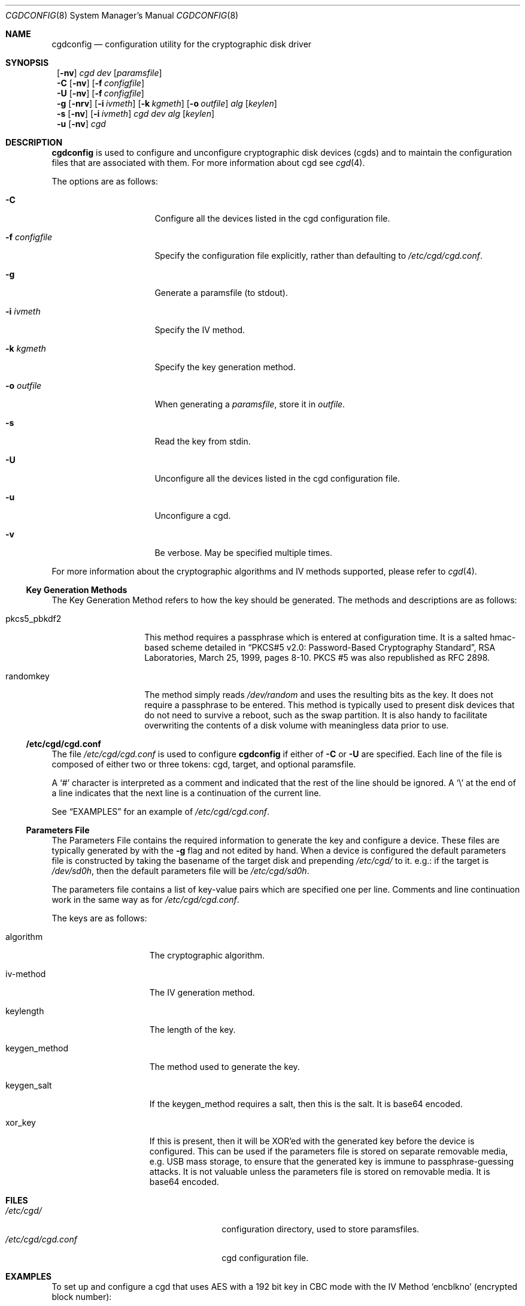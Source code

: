 .\" $NetBSD: cgdconfig.8,v 1.4 2002/10/05 15:45:52 grant Exp $
.\"
.\" Copyright (c) 2002, The NetBSD Foundation, Inc.
.\" All rights reserved.
.\"
.\" This code is derived from software contributed to The NetBSD Foundation
.\" by Roland C. Dowdeswell.
.\"
.\" Redistribution and use in source and binary forms, with or without
.\" modification, are permitted provided that the following conditions
.\" are met:
.\" 1. Redistributions of source code must retain the above copyright
.\"    notice, this list of conditions and the following disclaimer.
.\" 2. Redistributions in binary form must reproduce the above copyright
.\"    notice, this list of conditions and the following disclaimer in the
.\"    documentation and/or other materials provided with the distribution.
.\" 3. All advertising materials mentioning features or use of this software
.\"    must display the following acknowledgement:
.\"        This product includes software developed by the NetBSD
.\"        Foundation, Inc. and its contributors.
.\" 4. Neither the name of The NetBSD Foundation nor the names of its
.\"    contributors may be used to endorse or promote products derived
.\"    from this software without specific prior written permission.
.\"
.\" THIS SOFTWARE IS PROVIDED BY THE NETBSD FOUNDATION, INC. AND CONTRIBUTORS
.\" ``AS IS'' AND ANY EXPRESS OR IMPLIED WARRANTIES, INCLUDING, BUT NOT LIMITED
.\" TO, THE IMPLIED WARRANTIES OF MERCHANTABILITY AND FITNESS FOR A PARTICULAR
.\" PURPOSE ARE DISCLAIMED.  IN NO EVENT SHALL THE FOUNDATION OR CONTRIBUTORS
.\" BE LIABLE FOR ANY DIRECT, INDIRECT, INCIDENTAL, SPECIAL, EXEMPLARY, OR
.\" CONSEQUENTIAL DAMAGES (INCLUDING, BUT NOT LIMITED TO, PROCUREMENT OF
.\" SUBSTITUTE GOODS OR SERVICES; LOSS OF USE, DATA, OR PROFITS; OR BUSINESS
.\" INTERRUPTION) HOWEVER CAUSED AND ON ANY THEORY OF LIABILITY, WHETHER IN
.\" CONTRACT, STRICT LIABILITY, OR TORT (INCLUDING NEGLIGENCE OR OTHERWISE)
.\" ARISING IN ANY WAY OUT OF THE USE OF THIS SOFTWARE, EVEN IF ADVISED OF THE
.\" POSSIBILITY OF SUCH DAMAGE.
.\"
.Dd September 23, 2002
.Dt CGDCONFIG 8
.Os
.Sh NAME
.Nm cgdconfig
.Nd configuration utility for the cryptographic disk driver
.Sh SYNOPSIS
.Nm ""
.Op Fl nv
.Ar cgd dev
.Op Ar paramsfile
.Nm ""
.Fl C
.Op Fl nv
.Op Fl f Ar configfile
.Nm ""
.Fl U
.Op Fl nv
.Op Fl f Ar configfile
.Nm ""
.Fl g
.Op Fl nrv
.Op Fl i Ar ivmeth
.Op Fl k Ar kgmeth
.Op Fl o Ar outfile
.Ar alg
.Op Ar keylen
.Nm ""
.Fl s
.Op Fl nv
.Op Fl i Ar ivmeth
.Ar cgd
.Ar dev
.Ar alg
.Op Ar keylen
.Nm ""
.Fl u
.Op Fl nv
.Ar cgd
.Sh DESCRIPTION
.Nm
is used to configure and unconfigure cryptographic disk devices (cgds)
and to maintain the configuration files that are associated with them.
For more information about cgd see
.Xr cgd 4 .
.Pp
The options are as follows:
.Bl -tag -width configfilexxxx
.It Fl C
Configure all the devices listed in the cgd configuration file.
.It Fl f Ar configfile
Specify the configuration file explicitly, rather than defaulting to
.Pa /etc/cgd/cgd.conf .
.It Fl g
Generate a paramsfile (to stdout).
.It Fl i Ar ivmeth
Specify the IV method.
.It Fl k Ar kgmeth
Specify the key generation method.
.It Fl o Ar outfile
When generating a
.Ar paramsfile ,
store it in
.Ar outfile .
.It Fl s
Read the key from stdin.
.It Fl U
Unconfigure all the devices listed in the cgd configuration file.
.It Fl u
Unconfigure a cgd.
.It Fl v
Be verbose.
May be specified multiple times.
.El
.Pp
For more information about the cryptographic algorithms and IV methods
supported, please refer to
.Xr cgd 4 .
.Ss Key Generation Methods
The Key Generation Method refers to how the key should be generated.
The methods and descriptions are as follows:
.Bl -tag -width indentxxxxxx
.It pkcs5_pbkdf2
This method requires a passphrase which is entered at configuration
time.
It is a salted hmac-based scheme detailed in
.Dq PKCS#5 v2.0: Password-Based Cryptography Standard ,
RSA Laboratories, March 25, 1999, pages 8-10.
PKCS #5 was also republished as RFC 2898.
.It randomkey
The method simply reads
.Pa /dev/random
and uses the resulting bits as the key.
It does not require a passphrase to be entered.
This method is typically used to present
disk devices that do not need to survive a reboot, such as the swap
partition.
It is also handy to facilitate overwriting the contents of
a disk volume with meaningless data prior to use.
.El
.Ss /etc/cgd/cgd.conf
The file
.Pa /etc/cgd/cgd.conf
is used to configure
.Nm
if either of
.Fl C
or
.Fl U
are specified.
Each line of the file is composed of either two or three
tokens: cgd, target, and optional paramsfile.
.Pp
A
.Sq \&#
character is interpreted as a comment and indicated that the
rest of the line should be ignored.
A
.Sq \e
at the end of a line indicates that the next line is a continuation of
the current line.
.Pp
See
.Sx EXAMPLES
for an example of
.Pa /etc/cgd/cgd.conf .
.Ss Parameters File
The Parameters File contains the required information to generate the
key and configure a device.
These files are typically generated by with the
.Fl g
flag and not edited by hand.
When a device is configured the default
parameters file is constructed by taking the basename of the target disk
and prepending
.Pa /etc/cgd/
to it.
e.g.: if the target is
.Pa /dev/sd0h ,
then the default parameters file will be
.Pa /etc/cgd/sd0h .
.Pp
The parameters file contains a list of key-value pairs which are
specified one per line.
Comments and line continuation work in the same way as for
.Pa /etc/cgd/cgd.conf .
.Pp
The keys are as follows:
.Bl -tag -width indentxxxxxxx
.It algorithm
The cryptographic algorithm.
.It iv-method
The IV generation method.
.It keylength
The length of the key.
.It keygen_method
The method used to generate the key.
.It keygen_salt
If the keygen_method requires a salt, then this is the salt.
It is base64 encoded.
.It xor_key
If this is present, then it will be XOR'ed with the generated key before
the device is configured.
This can be used if the parameters file is
stored on separate removable media, e.g. USB mass storage, to ensure that
the generated key is immune to passphrase-guessing attacks.
It is not valuable unless the parameters file is stored on removable media.
It is base64 encoded.
.El
.Sh FILES
.Bl -tag -width indentxxxxxxxxxxxxxxxxxx -compact
.It Pa /etc/cgd/
configuration directory, used to store paramsfiles.
.It Pa /etc/cgd/cgd.conf
cgd configuration file.
.El
.Sh EXAMPLES
To set up and configure a cgd that uses AES with a 192 bit key
in CBC mode with the IV Method
.Sq encblkno
(encrypted block number):
.Bd -literal
	# cgdconfig -g -o /etc/cgd/wd0e aes-cbc 192
	# cgdconfig cgd0 /dev/wd0e
	/dev/wd0e's passphrase:
.Ed
.Pp
To configure a cgd that uses Blowfish with a 200 bit key that it
reads from stdin:
.Bd -literal
	# cgdconfig -s cgd0 /dev/sd0h blowfish-cbc 200
.Ed
.Pp
An example
.Pa /etc/cgd/cgd.conf :
.Bd -literal
	#
	# /etc/cgd/cgd.conf
	# Configuration file for cryptographic disk devices
	#

	# cgd		target		[paramsfile]
	cgd0		/dev/wd0e
	cgd1		/dev/sd0h	/usr/local/etc/cgd/sd0h
.Ed
.Pp
Note that this will store the parameters file as
.Pa /etc/cgd/wd0e .
And use the entered passphrase to generate the key.
.Sh SEE ALSO
.Xr cgd 4
.Pp
.Dq PKCS #5 v2.0: Password-Based Cryptography Standard ,
RSA Laboratories, March 25, 1999.
.Sh HISTORY
The
.Nm
utility appeared in
.Nx 1.6.1 .
.Sh BUGS
Since
.Nm
uses
.Xr getpass 3
to read in the passphrase, it is limited to 128 characters.
.Pp
At present, there is no mechanism to validate that the key supplied
matches that used to encrypt the disk.
An option to validate the
checksum of a disklabel inside the cgd device may be added shortly.
